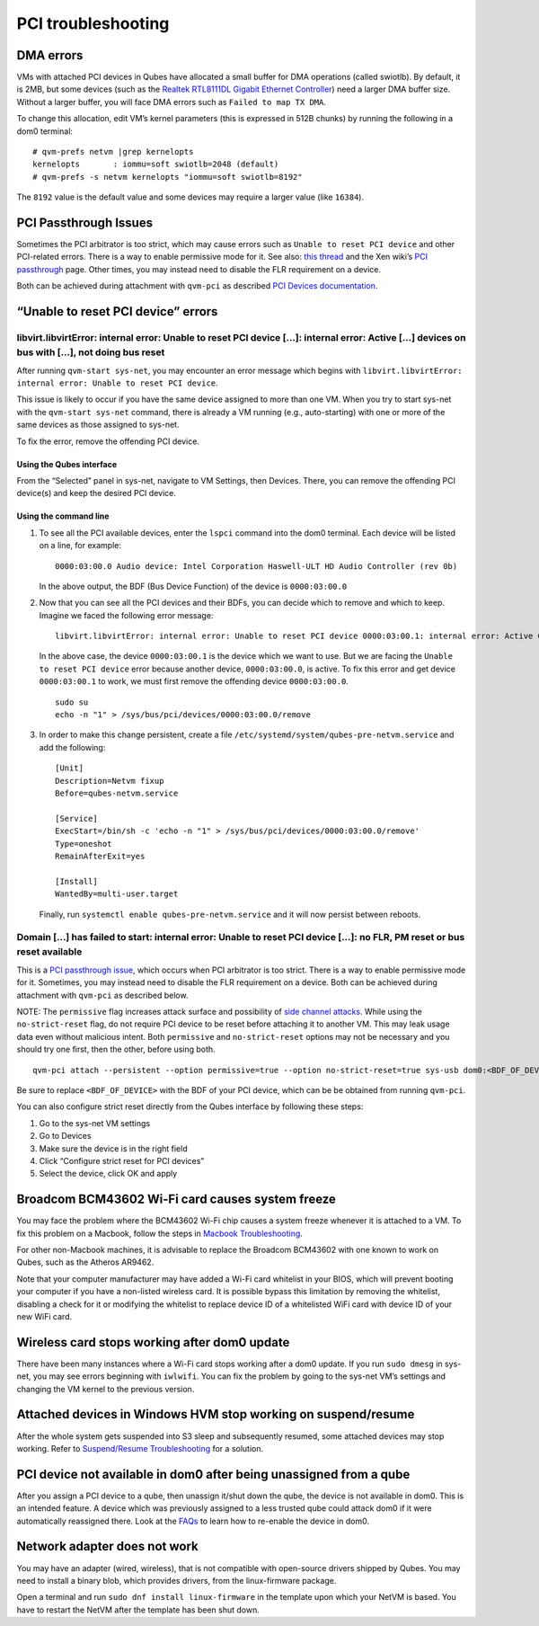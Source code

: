 ===================
PCI troubleshooting
===================

DMA errors
==========

VMs with attached PCI devices in Qubes have allocated a small buffer for
DMA operations (called swiotlb). By default, it is 2MB, but some devices
(such as the `Realtek RTL8111DL Gigabit Ethernet
Controller <https://groups.google.com/group/qubes-devel/browse_thread/thread/631c4a3a9d1186e3>`__)
need a larger DMA buffer size. Without a larger buffer, you will face
DMA errors such as ``Failed to map TX DMA``.

To change this allocation, edit VM’s kernel parameters (this is
expressed in 512B chunks) by running the following in a dom0 terminal:

::

   # qvm-prefs netvm |grep kernelopts
   kernelopts       : iommu=soft swiotlb=2048 (default)
   # qvm-prefs -s netvm kernelopts "iommu=soft swiotlb=8192"

The ``8192`` value is the default value and some devices may require a
larger value (like ``16384``).

PCI Passthrough Issues
======================

Sometimes the PCI arbitrator is too strict, which may cause errors such
as ``Unable to reset PCI device`` and other PCI-related errors. There is
a way to enable permissive mode for it. See also: `this
thread <https://groups.google.com/forum/#!topic/qubes-users/Fs94QAc3vQI>`__
and the Xen wiki’s `PCI
passthrough <https://wiki.xen.org/wiki/Xen_PCI_Passthrough>`__ page.
Other times, you may instead need to disable the FLR requirement on a
device.

Both can be achieved during attachment with ``qvm-pci`` as described
`PCI Devices
documentation </doc/how-to-use-pci-devices/#additional-attach-options>`__.

“Unable to reset PCI device” errors
===================================

libvirt.libvirtError: internal error: Unable to reset PCI device […]: internal error: Active […] devices on bus with […], not doing bus reset
---------------------------------------------------------------------------------------------------------------------------------------------

After running ``qvm-start sys-net``, you may encounter an error message
which begins with
``libvirt.libvirtError: internal error: Unable to reset PCI device``.

This issue is likely to occur if you have the same device assigned to
more than one VM. When you try to start sys-net with the
``qvm-start sys-net`` command, there is already a VM running (e.g.,
auto-starting) with one or more of the same devices as those assigned to
sys-net.

To fix the error, remove the offending PCI device.

Using the Qubes interface
~~~~~~~~~~~~~~~~~~~~~~~~~

From the “Selected” panel in sys-net, navigate to VM Settings, then
Devices. There, you can remove the offending PCI device(s) and keep the
desired PCI device.

Using the command line
~~~~~~~~~~~~~~~~~~~~~~

1. To see all the PCI available devices, enter the ``lspci`` command
   into the dom0 terminal. Each device will be listed on a line, for
   example:

   ::

      0000:03:00.0 Audio device: Intel Corporation Haswell-ULT HD Audio Controller (rev 0b)

   In the above output, the BDF (Bus Device Function) of the device is
   ``0000:03:00.0``

2. Now that you can see all the PCI devices and their BDFs, you can
   decide which to remove and which to keep. Imagine we faced the
   following error message:

   ::

      libvirt.libvirtError: internal error: Unable to reset PCI device 0000:03:00.1: internal error: Active 0000:03:00.0 devices on bus with 0000:03:00.1, not doing bus reset

   In the above case, the device ``0000:03:00.1`` is the device which we
   want to use. But we are facing the ``Unable to reset PCI device``
   error because another device, ``0000:03:00.0``, is active. To fix
   this error and get device ``0000:03:00.1`` to work, we must first
   remove the offending device ``0000:03:00.0``.

   ::

      sudo su
      echo -n "1" > /sys/bus/pci/devices/0000:03:00.0/remove

3. In order to make this change persistent, create a file
   ``/etc/systemd/system/qubes-pre-netvm.service`` and add the
   following:

   ::

      [Unit]
      Description=Netvm fixup
      Before=qubes-netvm.service

      [Service]
      ExecStart=/bin/sh -c 'echo -n "1" > /sys/bus/pci/devices/0000:03:00.0/remove'
      Type=oneshot
      RemainAfterExit=yes

      [Install]
      WantedBy=multi-user.target

   Finally, run ``systemctl enable qubes-pre-netvm.service`` and it will
   now persist between reboots.

Domain […] has failed to start: internal error: Unable to reset PCI device […]: no FLR, PM reset or bus reset available
-----------------------------------------------------------------------------------------------------------------------

This is a `PCI passthrough
issue </doc/pci-troubleshooting/#pci-passthrough-issues>`__, which
occurs when PCI arbitrator is too strict. There is a way to enable
permissive mode for it. Sometimes, you may instead need to disable the
FLR requirement on a device. Both can be achieved during attachment with
``qvm-pci`` as described below.

NOTE: The ``permissive`` flag increases attack surface and possibility
of `side channel
attacks <https://en.wikipedia.org/wiki/Side-channel_attack>`__. While
using the ``no-strict-reset`` flag, do not require PCI device to be
reset before attaching it to another VM. This may leak usage data even
without malicious intent. Both ``permissive`` and ``no-strict-reset``
options may not be necessary and you should try one first, then the
other, before using both.

::

   qvm-pci attach --persistent --option permissive=true --option no-strict-reset=true sys-usb dom0:<BDF_OF_DEVICE>

Be sure to replace ``<BDF_OF_DEVICE>`` with the BDF of your PCI device,
which can be be obtained from running ``qvm-pci``.

You can also configure strict reset directly from the Qubes interface by
following these steps:

1. Go to the sys-net VM settings

2. Go to Devices

3. Make sure the device is in the right field

4. Click “Configure strict reset for PCI devices”

5. Select the device, click OK and apply

Broadcom BCM43602 Wi-Fi card causes system freeze
=================================================

You may face the problem where the BCM43602 Wi-Fi chip causes a system
freeze whenever it is attached to a VM. To fix this problem on a
Macbook, follow the steps in `Macbook
Troubleshooting <https://github.com/Qubes-Community/Contents/blob/master/docs/troubleshooting/macbook-troubleshooting.md#system-freezes-after-attaching-broadcom-bcm43602-wi-fi-card>`__.

For other non-Macbook machines, it is advisable to replace the Broadcom
BCM43602 with one known to work on Qubes, such as the Atheros AR9462.

Note that your computer manufacturer may have added a Wi-Fi card
whitelist in your BIOS, which will prevent booting your computer if you
have a non-listed wireless card. It is possible bypass this limitation
by removing the whitelist, disabling a check for it or modifying the
whitelist to replace device ID of a whitelisted WiFi card with device ID
of your new WiFi card.

Wireless card stops working after dom0 update
=============================================

There have been many instances where a Wi-Fi card stops working after a
dom0 update. If you run ``sudo dmesg`` in sys-net, you may see errors
beginning with ``iwlwifi``. You can fix the problem by going to the
sys-net VM’s settings and changing the VM kernel to the previous
version.

Attached devices in Windows HVM stop working on suspend/resume
==============================================================

After the whole system gets suspended into S3 sleep and subsequently
resumed, some attached devices may stop working. Refer to
`Suspend/Resume
Troubleshooting </doc/suspend-resume-troubleshooting/#attached-devices-in-windows-hvm-stop-working-on-suspendresume>`__
for a solution.

PCI device not available in dom0 after being unassigned from a qube
===================================================================

After you assign a PCI device to a qube, then unassign it/shut down the
qube, the device is not available in dom0. This is an intended feature.
A device which was previously assigned to a less trusted qube could
attack dom0 if it were automatically reassigned there. Look at the
`FAQs </faq/#i-assigned-a-pci-device-to-a-qube-then-unassigned-itshut-down-the-qube-why-isnt-the-device-available-in-dom0>`__
to learn how to re-enable the device in dom0.

Network adapter does not work
=============================

You may have an adapter (wired, wireless), that is not compatible with
open-source drivers shipped by Qubes. You may need to install a binary
blob, which provides drivers, from the linux-firmware package.

Open a terminal and run ``sudo dnf install linux-firmware`` in the
template upon which your NetVM is based. You have to restart the NetVM
after the template has been shut down.
